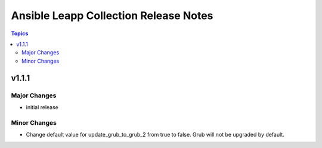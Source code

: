 ======================================
Ansible Leapp Collection Release Notes
======================================

.. contents:: Topics


v1.1.1
======

Major Changes
-------------

- initial release

Minor Changes
-------------

- Change default value for update_grub_to_grub_2 from true to false.  Grub will not be upgraded by default.
